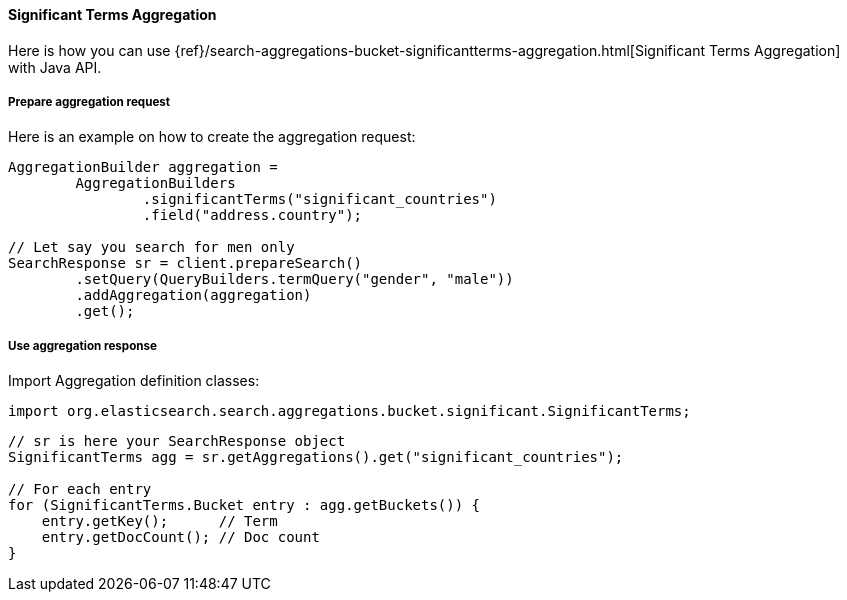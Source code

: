 [[java-aggs-bucket-significantterms]]
==== Significant Terms Aggregation

Here is how you can use
{ref}/search-aggregations-bucket-significantterms-aggregation.html[Significant Terms Aggregation]
with Java API.


===== Prepare aggregation request

Here is an example on how to create the aggregation request:

[source,java]
--------------------------------------------------
AggregationBuilder aggregation =
        AggregationBuilders
                .significantTerms("significant_countries")
                .field("address.country");

// Let say you search for men only
SearchResponse sr = client.prepareSearch()
        .setQuery(QueryBuilders.termQuery("gender", "male"))
        .addAggregation(aggregation)
        .get();
--------------------------------------------------


===== Use aggregation response

Import Aggregation definition classes:

[source,java]
--------------------------------------------------
import org.elasticsearch.search.aggregations.bucket.significant.SignificantTerms;
--------------------------------------------------

[source,java]
--------------------------------------------------
// sr is here your SearchResponse object
SignificantTerms agg = sr.getAggregations().get("significant_countries");

// For each entry
for (SignificantTerms.Bucket entry : agg.getBuckets()) {
    entry.getKey();      // Term
    entry.getDocCount(); // Doc count
}
--------------------------------------------------
